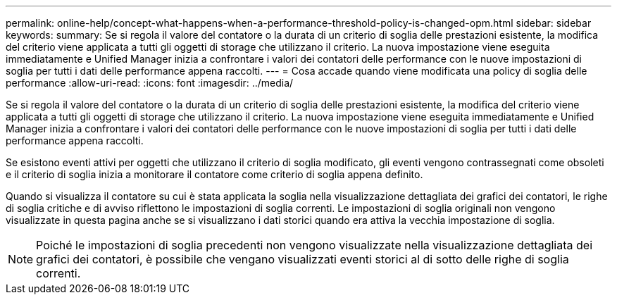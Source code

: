 ---
permalink: online-help/concept-what-happens-when-a-performance-threshold-policy-is-changed-opm.html 
sidebar: sidebar 
keywords:  
summary: Se si regola il valore del contatore o la durata di un criterio di soglia delle prestazioni esistente, la modifica del criterio viene applicata a tutti gli oggetti di storage che utilizzano il criterio. La nuova impostazione viene eseguita immediatamente e Unified Manager inizia a confrontare i valori dei contatori delle performance con le nuove impostazioni di soglia per tutti i dati delle performance appena raccolti. 
---
= Cosa accade quando viene modificata una policy di soglia delle performance
:allow-uri-read: 
:icons: font
:imagesdir: ../media/


[role="lead"]
Se si regola il valore del contatore o la durata di un criterio di soglia delle prestazioni esistente, la modifica del criterio viene applicata a tutti gli oggetti di storage che utilizzano il criterio. La nuova impostazione viene eseguita immediatamente e Unified Manager inizia a confrontare i valori dei contatori delle performance con le nuove impostazioni di soglia per tutti i dati delle performance appena raccolti.

Se esistono eventi attivi per oggetti che utilizzano il criterio di soglia modificato, gli eventi vengono contrassegnati come obsoleti e il criterio di soglia inizia a monitorare il contatore come criterio di soglia appena definito.

Quando si visualizza il contatore su cui è stata applicata la soglia nella visualizzazione dettagliata dei grafici dei contatori, le righe di soglia critiche e di avviso riflettono le impostazioni di soglia correnti. Le impostazioni di soglia originali non vengono visualizzate in questa pagina anche se si visualizzano i dati storici quando era attiva la vecchia impostazione di soglia.

[NOTE]
====
Poiché le impostazioni di soglia precedenti non vengono visualizzate nella visualizzazione dettagliata dei grafici dei contatori, è possibile che vengano visualizzati eventi storici al di sotto delle righe di soglia correnti.

====